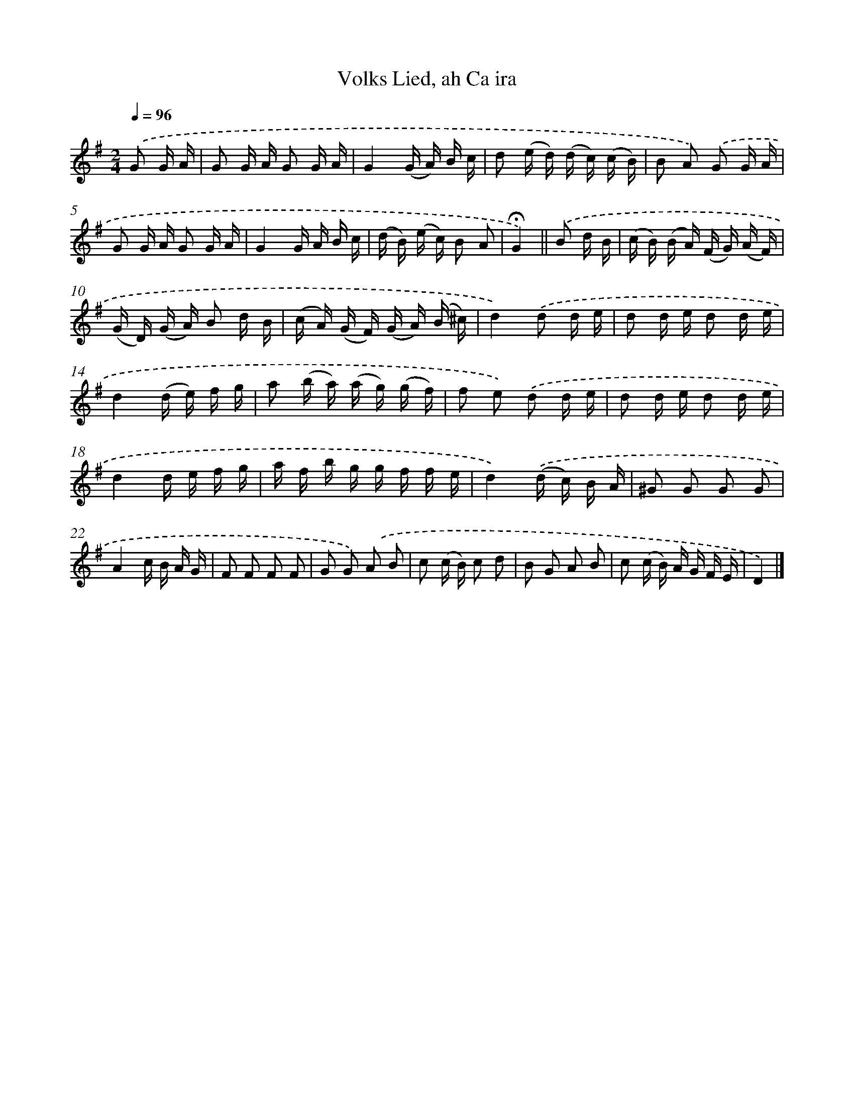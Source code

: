 X: 14723
T: Volks Lied, ah Ca ira
%%abc-version 2.0
%%abcx-abcm2ps-target-version 5.9.1 (29 Sep 2008)
%%abc-creator hum2abc beta
%%abcx-conversion-date 2018/11/01 14:37:47
%%humdrum-veritas 3749779671
%%humdrum-veritas-data 3629381481
%%continueall 1
%%barnumbers 0
L: 1/16
M: 2/4
Q: 1/4=96
K: G clef=treble
.('G2 G A [I:setbarnb 1]|
G2 G A G2 G A |
G4(G A) B c |
d2 (e d) (d c) (c B) |
B2 A2) .('G2 G A |
G2 G A G2 G A |
G4G A B c |
(d B) (e c) B2 A2 |
!fermata!G4) ||
.('B2 d B [I:setbarnb 9]|
(c B) (B A) (F G) (A F) |
(G D) (G A) B2 d B |
(c A) (G F) (G A) (B ^c) |
d4).('d2 d e |
d2 d e d2 d e |
d4(d e) f g |
a2 (b a) (a g) (g f) |
f2 e2) .('d2 d e |
d2 d e d2 d e |
d4d e f g |
a f b g g f f e |
d4).('(d c) B A |
^G2 G2 G2 G2 |
A4c B A G |
F2 F2 F2 F2 |
G2 G2) .('A2 B2 |
c2 (c B) c2 d2 |
B2 G2 A2 B2 |
c2 (c B) A G F E |
D4) |]
